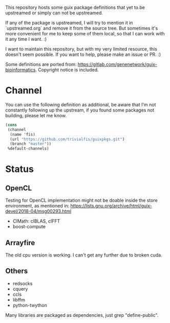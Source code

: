 This repository hosts some guix package definitions that yet to be upstreamed
or simply can not be upstreamed.

If any of the package is upstreamed, I will try to mention it in
`upstreamed.org` and remove it from the source tree. But sometimes it's more
convenient for me to keep some of them local, so that I can work with it any
time I want. :)

I want to maintain this repository, but with my very limited resource, this
doesn't seem possible.  If you want to help, please make an issue or PR. :)

Some definitions are ported from:
https://gitlab.com/genenetwork/guix-bioinformatics.
Copyright notice is included.

* Channel
You can use the following definition as additional, be aware that I'm not
constantly following up the upstream, if you found some packages not building,
please let me know.
#+BEGIN_SRC scheme
(cons
 (channel
  (name 'fis)
  (url "https://github.com/trivialfis/guixpkgs.git")
  (branch "master"))
 %default-channels)
#+END_SRC

* Status
** OpenCL

   Testing for OpenCL implementation might not be doable inside the store
   environment, as mentioned in:
   https://lists.gnu.org/archive/html/guix-devel/2018-04/msg00293.html

   + ClMath: clBLAS, clFFT
   + boost-compute

** Arrayfire

   The old cpu version is working. I can't get any further due to broken cuda.

** Others
   + redsocks
   + cquery
   + ccls
   + libffm
   + python-twython

Many libraries are packaged as dependencies, just grep "define-public".
